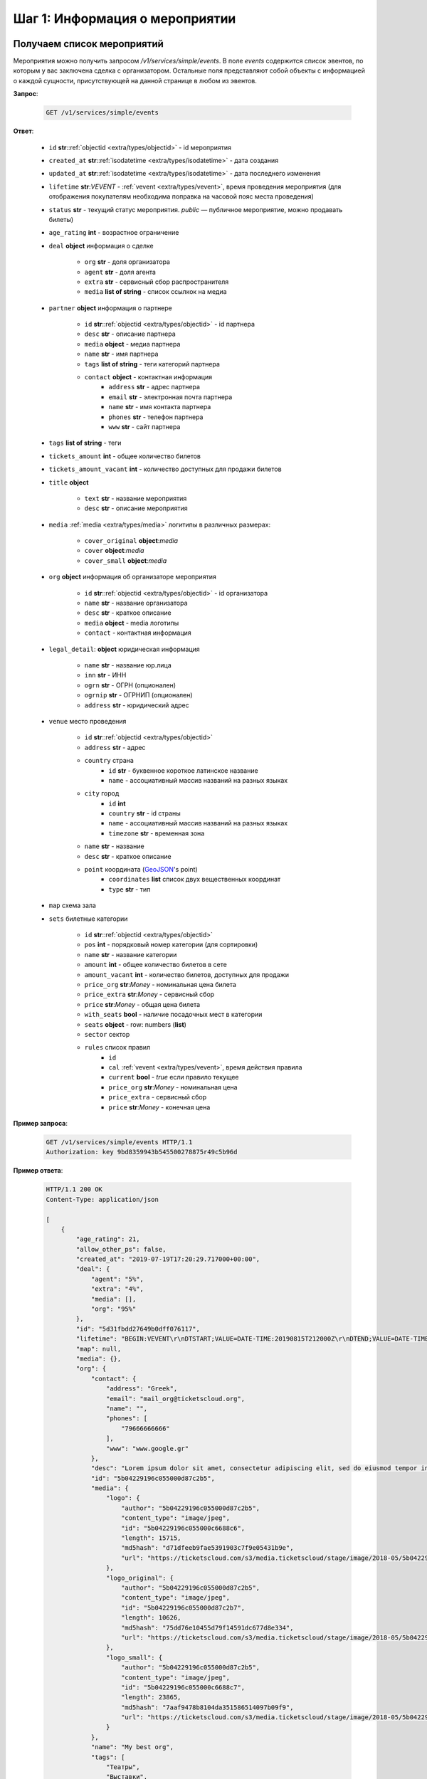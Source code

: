 .. _walkthrough/events/begin:

========================================
Шаг 1: Информация о мероприятии
========================================


.. _walkthrough/events/simple:

Получаем список мероприятий
===========================


Мероприятия можно получить запросом `/v1/services/simple/events`.
В поле `events` содержится список эвентов, по которым у вас заключена сделка с организатором.
Остальные поля представляют собой объекты с информацией о каждой сущности,
присутствующей на данной странице в любом из эвентов.

**Запрос**:

    .. sourcecode:: js

        GET /v1/services/simple/events


**Ответ**:

    - ``id`` **str**::ref:`objectid <extra/types/objectid>` - id мероприятия
    - ``created_at`` **str**::ref:`isodatetime <extra/types/isodatetime>` - дата создания
    - ``updated_at`` **str**::ref:`isodatetime <extra/types/isodatetime>` - дата последнего изменения
    - ``lifetime`` **str**:*VEVENT*  - :ref:`vevent <extra/types/vevent>`, время проведения мероприятия (для отображения покупателям необходима поправка на часовой пояс места проведения)
    - ``status`` **str** - текущий статус мероприятия. `public` — публичное мероприятие, можно продавать билеты)
    - ``age_rating`` **int** - возрастное ограничение

    - ``deal`` **object** информация о сделке

       - ``org`` **str** - доля организатора
       - ``agent`` **str** - доля агента
       - ``extra`` **str** - сервисный сбор распространителя
       - ``media`` **list of string** - список ссылкок на медиа

    - ``partner`` **object** информация о партнере

       - ``id`` **str**::ref:`objectid <extra/types/objectid>` - id партнера
       - ``desc`` **str** - описание партнера
       - ``media`` **object** - медиа партнера
       - ``name`` **str** - имя партнера
       - ``tags`` **list of string** - теги категорий партнера
       - ``contact`` **object** - контактная информация
          - ``address`` **str** - адрес партнера
          - ``email`` **str** - электронная почта партнера
          - ``name`` **str** - имя контакта партнера
          - ``phones`` **str** - телефон партнера
          - ``www`` **str** - сайт партнера

    - ``tags`` **list of string** - теги
    - ``tickets_amount`` **int** - общее количество билетов
    - ``tickets_amount_vacant`` **int** - количество доступных для продажи билетов

    - ``title`` **object**
    
       - ``text`` **str** - название мероприятия
       - ``desc`` **str** - описание мероприятия

    - ``media`` :ref:`media <extra/types/media>` логитипы в различных размерах:

       - ``cover_original`` **object**:*media*
       - ``cover`` **object**:*media*
       - ``cover_small`` **object**:*media*

    - ``org`` **object** информация об организаторе мероприятия

       - ``id`` **str**::ref:`objectid <extra/types/objectid>` - id организатора
       - ``name`` **str** - название организатора
       - ``desc`` **str** - краткое описание
       - ``media`` **object** - media логотипы
       - ``contact`` - контактная информация

    - ``legal_detail``: **object** юридическая информация

        - ``name`` **str** - название юр.лица
        - ``inn`` **str** - ИНН
        - ``ogrn`` **str** - ОГРН (опционален)
        - ``ogrnip`` **str** - ОГРНИП (опционален)
        - ``address`` **str** - юридический адрес

    - ``venue`` место проведения
      
       - ``id`` **str**::ref:`objectid <extra/types/objectid>`
       - ``address`` **str** - адрес
       - ``country`` страна
          - ``id`` **str** - буквенное короткое латинское название
          - ``name`` - ассоциативный массив названий на разных языках
       - ``city`` город
          - ``id`` **int**
          - ``country`` **str** - id страны
          - ``name`` - ассоциативный массив названий на разных языках
          - ``timezone`` **str** - временная зона
       - ``name`` **str** - название
       - ``desc`` **str** - краткое описание
       - ``point`` координата (`GeoJSON <http://geojson.org>`_'s point)
          - ``coordinates`` **list** список двух вещественных координат
          - ``type`` **str** - тип

    - ``map`` схема зала

    - ``sets`` билетные категории

       - ``id`` **str**::ref:`objectid <extra/types/objectid>`
       - ``pos`` **int** - порядковый номер категории (для сортировки)
       - ``name`` **str** - название категории
       - ``amount`` **int** - общее количество билетов в сете
       - ``amount_vacant`` **int** - количество билетов, доступных для продажи
       - ``price_org`` **str**:*Money* - номинальная цена билета
       - ``price_extra`` **str**:*Money* - сервисный сбор
       - ``price`` **str**:*Money* - общая цена билета
       - ``with_seats`` **bool** - наличие посадочных мест в категории
       - ``seats`` **object** - row: numbers (**list**)
       - ``sector`` сектор

       - ``rules`` список правил
          - ``id``
          - ``cal`` :ref:`vevent <extra/types/vevent>`, время действия правила
          - ``current`` **bool** - `true` если правило текущее
          - ``price_org`` **str**:*Money* - номинальная цена
          - ``price_extra`` - сервисный сбор
          - ``price`` **str**:*Money* - конечная цена


**Пример запроса**:

    .. sourcecode:: http

        GET /v1/services/simple/events HTTP/1.1
        Authorization: key 9bd8359943b545500278875r49c5b96d

**Пример ответа**:

    .. sourcecode:: js

        HTTP/1.1 200 OK
        Content-Type: application/json

        [
            {
                "age_rating": 21,
                "allow_other_ps": false,
                "created_at": "2019-07-19T17:20:29.717000+00:00",
                "deal": {
                    "agent": "5%",
                    "extra": "4%",
                    "media": [],
                    "org": "95%"
                },
                "id": "5d31fbdd27649b0dff076117",
                "lifetime": "BEGIN:VEVENT\r\nDTSTART;VALUE=DATE-TIME:20190815T212000Z\r\nDTEND;VALUE=DATE-TIME:20190828T215000Z\r\nEND:VEVENT\r\n",
                "map": null,
                "media": {},
                "org": {
                    "contact": {
                        "address": "Greek",
                        "email": "mail_org@ticketscloud.org",
                        "name": "",
                        "phones": [
                            "79666666666"
                        ],
                        "www": "www.google.gr"
                    },
                    "desc": "Lorem ipsum dolor sit amet, consectetur adipiscing elit, sed do eiusmod tempor incididunt ut labore et dolore magna aliqua. Ut enim ad minim veniam, quis nostrud exercitation ullamco laboris nisi ut aliquip ex ea commodo consequat.",
                    "id": "5b04229196c055000d87c2b5",
                    "media": {
                        "logo": {
                            "author": "5b04229196c055000d87c2b5",
                            "content_type": "image/jpeg",
                            "id": "5b04229196c055000c6688c6",
                            "length": 15715,
                            "md5hash": "d71dfeeb9fae5391903c7f9e05431b9e",
                            "url": "https://ticketscloud.com/s3/media.ticketscloud/stage/image/2018-05/5b04229196c055000c6688c6.jpg"
                        },
                        "logo_original": {
                            "author": "5b04229196c055000d87c2b5",
                            "content_type": "image/jpeg",
                            "id": "5b04229196c055000d87c2b7",
                            "length": 10626,
                            "md5hash": "75dd76e10455d79f14591dc677d8e334",
                            "url": "https://ticketscloud.com/s3/media.ticketscloud/stage/image/2018-05/5b04229196c055000d87c2b7.jpg"
                        },
                        "logo_small": {
                            "author": "5b04229196c055000d87c2b5",
                            "content_type": "image/jpeg",
                            "id": "5b04229196c055000c6688c7",
                            "length": 23865,
                            "md5hash": "7aaf9478b8104da351586514097b09f9",
                            "url": "https://ticketscloud.com/s3/media.ticketscloud/stage/image/2018-05/5b04229196c055000c6688c7.jpg"
                        }
                    },
                    "name": "My best org",
                    "tags": [
                        "Театры",
                        "Выставки",
                        "Здоровье",
                        "Детям",
                        "Вечеринки",
                        "Музеи",
                        "Экскурсии",
                        "Бизнес",
                        "Спорт",
                        "Балет"
                    ]
                },
                "partner": {
                    "contact": {
                        "address": "г. Москва, Графский переулок, дом 14, строение 2, 4 этаж",
                        "email": "mail_partner@ticketscloud.org",
                        "name": null,
                        "phones": [
                            "+79123456789"
                        ],
                        "www": "funkyfunky.ru"
                    },
                    "desc": null,
                    "id": "5b02d6e9517565000d9cb1ce",
                    "media": {},
                    "name": "Rasp new",
                    "tags": []
                },
                "sets": [
                    {
                        "amount": 50,
                        "amount_vacant": 50,
                        "desc": "",
                        "id": "5d31fbfa27649b0dff07611b",
                        "name": "обычные",
                        "pos": 0,
                        "price": "104.00",
                        "price_extra": "4.00",
                        "price_org": "100.00",
                        "rules": [
                            {
                                "cal": "BEGIN:VEVENT\r\nDTSTART;VALUE=DATE-TIME:20190722T210000Z\r\nDTEND;VALUE=DATE-TIME:20190828T215000Z\r\nEND:VEVENT\r\n",
                                "current": false,
                                "id": "5d31fc1a306fdcc187b911b4",
                                "price": "156.00",
                                "price_extra": "6.00",
                                "price_org": "150.00"
                            },
                            {
                                "cal": "BEGIN:VEVENT\r\nDTSTART;VALUE=DATE-TIME:20190717T210000Z\r\nDTEND;VALUE=DATE-TIME:20190722T205900Z\r\nEND:VEVENT\r\n",
                                "current": true,
                                "id": "5d31fc1a306fdcc187b911b5",
                                "price": "104.00",
                                "price_extra": "4.00",
                                "price_org": "100.00"
                            }
                        ],
                        "seats": null,
                        "sector": null,
                        "with_seats": false
                    },
                    {
                        "amount": 10,
                        "amount_vacant": 10,
                        "desc": "",
                        "id": "5d31fbfa8a75c12c9d64de13",
                        "name": "VIP",
                        "pos": 0,
                        "price": "1092.00",
                        "price_extra": "42.00",
                        "price_org": "1050.00",
                        "rules": [
                            {
                                "cal": "BEGIN:VEVENT\r\nDTSTART;VALUE=DATE-TIME:20190717T210000Z\r\nDTEND;VALUE=DATE-TIME:20190726T205900Z\r\nEND:VEVENT\r\n",
                                "current": true,
                                "id": "5d31fc26306fdcc187b911b8",
                                "price": "1092.00",
                                "price_extra": "42.00",
                                "price_org": "1050.00"
                            },
                            {
                                "cal": "BEGIN:VEVENT\r\nDTSTART;VALUE=DATE-TIME:20190726T210000Z\r\nDTEND;VALUE=DATE-TIME:20190828T215000Z\r\nEND:VEVENT\r\n",
                                "current": false,
                                "id": "5d31fc26306fdcc187b911b9",
                                "price": "1560.00",
                                "price_extra": "60.00",
                                "price_org": "1500.00"
                            }
                        ],
                        "seats": null,
                        "sector": null,
                        "with_seats": false
                    }
                ],
                "status": "public",
                "tags": [
                    "Балет"
                ],
                "ticket_template": {
                    "fan_cover_url": null,
                    "name": null,
                    "text_color": null
                },
                "tickets_amount": 60,
                "tickets_amount_vacant": 60,
                "title": {
                    "desc": "1",
                    "text": "1234567890"
                },
                "updated_at": "2019-07-19T17:21:42.409000+00:00",
                "venue": {
                    "address": "ул. Воздвиженка, д.1",
                    "city": {
                        "country": "RU",
                        "id": 524901,
                        "name": {
                            "af": "Moskou",
                            "als": "Moskau",
                            "am": "ሞስኮ",
                            "an": "Moscú",
                            "yi": "מאָסקװע",
                            "zh": "莫斯科"
                        },
                        "timezone": "Europe/Moscow"
                    },
                    "country": {
                        "id": "RU",
                        "name": {
                            "be": "Расійская Федэрацыя",
                            "default": "Russia",
                            "en": "Russia",
                            "fr": "Russie",
                            "ru": "Россия",
                            "zh": "俄罗斯"
                        }
                    },
                    "desc": "",
                    "id": "5540add49cb5385eeef17b4d",
                    "name": "Государственный Кремлевский Дворец",
                    "point": {
                        "coordinates": [
                            37.615342140197754,
                            55.75146296066621
                        ],
                        "type": "Point"
                    }
                }
            },
            ...
        ]


.. _walkthrough/events/tickets:

Получаем список билетов с местами по мероприятию
================================================


Получение списка билетов мероприятия для категорий с рассадкой.

**Зарпос**

    .. http:get:: /v1/resources/events/:id/tickets

       :query status: Фильтр-список по списку статусов (``vacant`` | ``reserved`` | ``sold`` | ``pending``). По умолчанию включены билеты во всех статусах, кроме ``pending``.
       :query sector: Фильтр-список по списку секторов


**Ответ**

    .. sourcecode:: js

        HTTP/1.1 200 OK
        Content-Type: application/json

        [
            {
                "id": objectid
                "number": int
                "reserved_till": isodatetime | null
                "seat": {
                    "number": int
                    "row": int
                    "sector": objectid
                },
                "serial": str
                "set": objectid
                "status": str
            },
            ...
        ]


**Пример запроса**:

    .. sourcecode:: http

        GET /v1/resources/events/5b0d157f445143000114e321/tickets?status=vacant&sector=55abfa669cb5382abebd9fad HTTP/1.1
        Authorization: key 9bd8359943b545500278875r49c5b96d


**Пример ответа:**

    .. sourcecode:: http

        HTTP/1.1 200 OK
        Content-Type: application/json

        [
            {
                "id": "5b0d157f445143000114e4ef",
                "number": 110581,
                "reserved_till": null,
                "seat": {
                    "number": 1,
                    "row": 1,
                    "sector": "55abfa669cb5382abebd9fad"
                },
                "serial": "OPT",
                "set": "5b0d1580445143000114e92d",
                "status": "vacant"
            },
            {
                "id": "5b0d157f445143000114e4f0",
                "number": 110582,
                "reserved_till": null,
                "seat": {
                    "number": 2,
                    "row": 1,
                    "sector": "55abfa669cb5382abebd9fad"
                },
                "serial": "OPT",
                "set": "5b0d1580445143000114e92d",
                "status": "vacant"
            },
        ]
